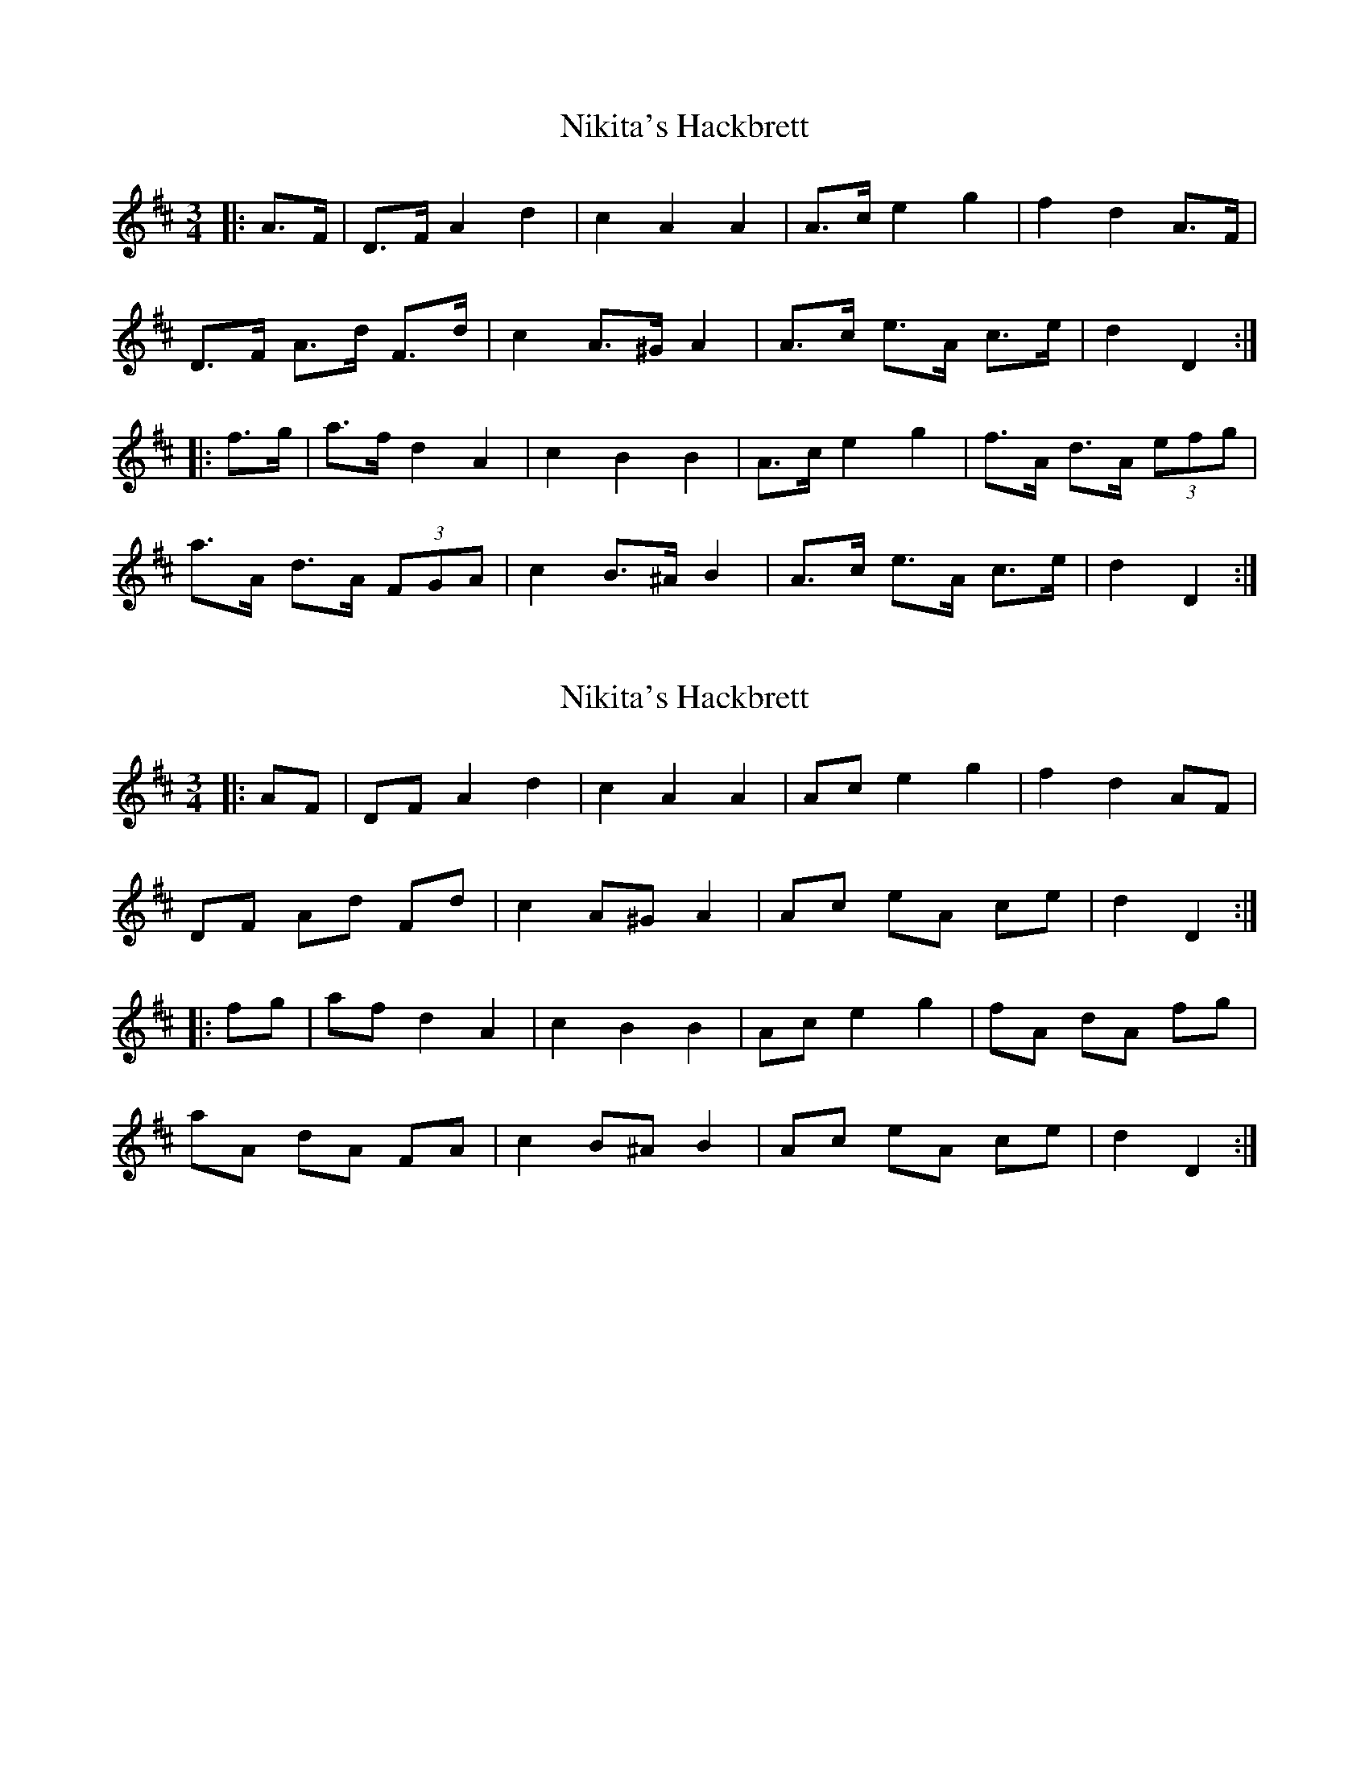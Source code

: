 X: 1
T: Nikita's Hackbrett
Z: ceolachan
S: https://thesession.org/tunes/9630#setting9630
R: mazurka
M: 3/4
L: 1/8
K: Dmaj
|: A>F |D>F A2 d2 | c2 A2 A2 | A>c e2 g2 | f2 d2 A>F |
D>F A>d F>d | c2 A>^G A2 | A>c e>A c>e | d2 D2 :|
|: f>g |a>f d2 A2 | c2 B2 B2 | A>c e2 g2 | f>A d>A (3efg |
a>A d>A (3FGA | c2 B>^A B2 | A>c e>A c>e | d2 D2 :|
X: 2
T: Nikita's Hackbrett
Z: ceolachan
S: https://thesession.org/tunes/9630#setting20075
R: mazurka
M: 3/4
L: 1/8
K: Dmaj
|: AF |DF A2 d2 | c2 A2 A2 | Ac e2 g2 | f2 d2 AF |
DF Ad Fd | c2 A^G A2 | Ac eA ce | d2 D2 :|
|: fg |af d2 A2 | c2 B2 B2 | Ac e2 g2 | fA dA fg |
aA dA FA | c2 B^A B2 | Ac eA ce | d2 D2 :|
